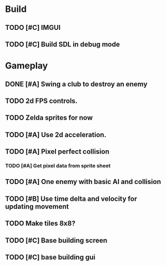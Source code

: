 #+Startup: showall
 
* Build
** TODO [#C] IMGUI
** TODO [#C] Build SDL in debug mode
* Gameplay
** DONE [#A] Swing a club to destroy an enemy
   CLOSED: [2018-03-25 Sun 10:21]
** TODO 2d FPS controls.
** TODO Zelda sprites for now
** TODO [#A] Use 2d acceleration.
** TODO [#A] Pixel perfect collision
*** TODO [#A] Get pixel data from sprite sheet
** TODO [#A] One enemy with basic AI and collision
** TODO [#B] Use time delta and velocity for updating movement
** TODO Make tiles 8x8?
** TODO [#C] Base building screen
** TODO [#C] base building gui

